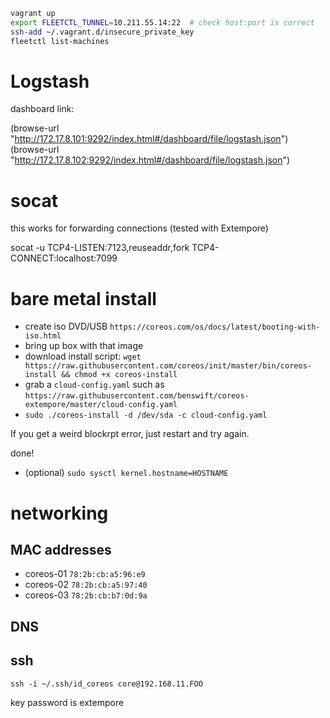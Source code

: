 #+BEGIN_SRC sh
vagrant up
export FLEETCTL_TUNNEL=10.211.55.14:22  # check host:port is correct
ssh-add ~/.vagrant.d/insecure_private_key
fleetctl list-machines
#+END_SRC

* Logstash

dashboard link:

(browse-url "http://172.17.8.101:9292/index.html#/dashboard/file/logstash.json")
(browse-url "http://172.17.8.102:9292/index.html#/dashboard/file/logstash.json")

* socat

this works for forwarding connections (tested with Extempore)

socat -u TCP4-LISTEN:7123,reuseaddr,fork TCP4-CONNECT:localhost:7099

* bare metal install

- create iso DVD/USB
  =https://coreos.com/os/docs/latest/booting-with-iso.html=
- bring up box with that image
- download install script: =wget https://raw.githubusercontent.com/coreos/init/master/bin/coreos-install && chmod +x coreos-install=
- grab a =cloud-config.yaml= such as =https://raw.githubusercontent.com/benswift/coreos-extempore/master/cloud-config.yaml=
- =sudo ./coreos-install -d /dev/sda -c cloud-config.yaml=

If you get a weird blockrpt error, just restart and try again.

done!

- (optional) =sudo sysctl kernel.hostname=HOSTNAME=

* networking

** MAC addresses

- coreos-01 =78:2b:cb:a5:96:e9=
- coreos-02 =78:2b:cb:a5:97:40=
- coreos-03 =78:2b:cb:b7:0d:9a=

** DNS
   
** ssh

=ssh -i ~/.ssh/id_coreos core@192.168.11.FOO=

key password is extempore
